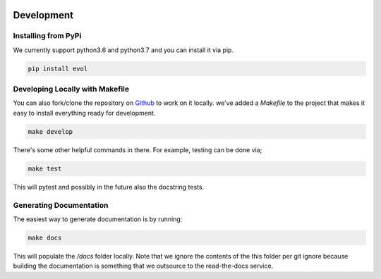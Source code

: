 .. image:: https://i.imgur.com/7MHcIq1.png
   :align: center

Development
===========

Installing from PyPi
^^^^^^^^^^^^^^^^^^^^

We currently support python3.6 and python3.7 and you can install it via pip.

.. code-block:: bash

   pip install evol

Developing Locally with Makefile
^^^^^^^^^^^^^^^^^^^^^^^^^^^^^^^^

You can also fork/clone the repository on Github_ to work on it locally. we've
added a `Makefile` to the project that makes it easy to install everything ready
for development.

.. code-block:: bash

   make develop

There's some other helpful commands in there. For example, testing can be done via;

.. code-block:: bash

   make test

This will pytest and possibly in the future also the docstring tests.

Generating Documentation
^^^^^^^^^^^^^^^^^^^^^^^^

The easiest way to generate documentation is by running:

.. code-block:: bash

    make docs

This will populate the `/docs` folder locally. Note that we ignore the
contents of the this folder per git ignore because building the documentation
is something that we outsource to the read-the-docs service.

.. _Github: https://scikit-learn.org/stable/modules/compose.html

